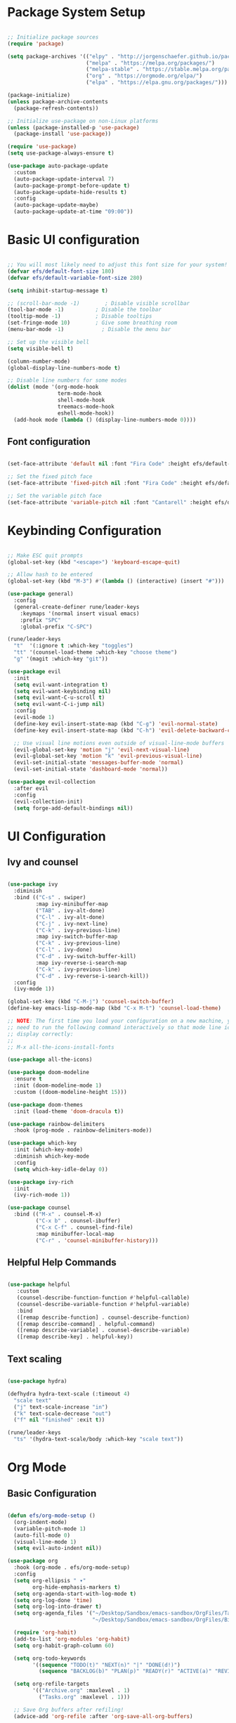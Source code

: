#+title Emacs from Scratch configuration
#+PROPERTY: header-args:emacs-lisp :tangle ./init.el :mkdirp yes

* Package System Setup

#+begin_src emacs-lisp

  ;; Initialize package sources
  (require 'package)

  (setq package-archives '(("elpy" . "http://jorgenschaefer.github.io/packages/")
                           ("melpa" . "https://melpa.org/packages/")
                           ("melpa-stable" . "https://stable.melpa.org/packages/")
                           ("org" . "https://orgmode.org/elpa/")
                           ("elpa" . "https://elpa.gnu.org/packages/")))

  (package-initialize)
  (unless package-archive-contents
    (package-refresh-contents))

  ;; Initialize use-package on non-Linux platforms
  (unless (package-installed-p 'use-package)
    (package-install 'use-package))

  (require 'use-package)
  (setq use-package-always-ensure t)

  (use-package auto-package-update
    :custom
    (auto-package-update-interval 7)
    (auto-package-prompt-before-update t)
    (auto-package-update-hide-results t)
    :config
    (auto-package-update-maybe)
    (auto-package-update-at-time "09:00"))

#+end_src

* Basic UI configuration

#+begin_src emacs-lisp

  ;; You will most likely need to adjust this font size for your system!
  (defvar efs/default-font-size 180)
  (defvar efs/default-variable-font-size 280)

  (setq inhibit-startup-message t)

  ;; (scroll-bar-mode -1)        ; Disable visible scrollbar
  (tool-bar-mode -1)          ; Disable the toolbar
  (tooltip-mode -1)           ; Disable tooltips
  (set-fringe-mode 10)        ; Give some breathing room
  (menu-bar-mode -1)            ; Disable the menu bar

  ;; Set up the visible bell
  (setq visible-bell t)

  (column-number-mode)
  (global-display-line-numbers-mode t)

  ;; Disable line numbers for some modes
  (dolist (mode '(org-mode-hook
                  term-mode-hook
                  shell-mode-hook
                  treemacs-mode-hook
                  eshell-mode-hook))
    (add-hook mode (lambda () (display-line-numbers-mode 0))))

 #+end_src

** Font configuration

#+begin_src emacs-lisp

  (set-face-attribute 'default nil :font "Fira Code" :height efs/default-font-size)

  ;; Set the fixed pitch face
  (set-face-attribute 'fixed-pitch nil :font "Fira Code" :height efs/default-font-size)

  ;; Set the variable pitch face
  (set-face-attribute 'variable-pitch nil :font "Cantarell" :height efs/default-variable-font-size :weight 'regular)

#+end_src

* Keybinding Configuration

#+begin_src emacs-lisp

          ;; Make ESC quit prompts
          (global-set-key (kbd "<escape>") 'keyboard-escape-quit)

          ;; Allow hash to be entered  
          (global-set-key (kbd "M-3") #'(lambda () (interactive) (insert "#")))

          (use-package general)
            :config
            (general-create-definer rune/leader-keys
              :keymaps '(normal insert visual emacs)
              :prefix "SPC"
              :global-prefix "C-SPC")

          (rune/leader-keys
            "t"  '(:ignore t :which-key "toggles")
            "tt" '(counsel-load-theme :which-key "choose theme")
            "g" '(magit :which-key "git"))

          (use-package evil
            :init
            (setq evil-want-integration t)
            (setq evil-want-keybinding nil)
            (setq evil-want-C-u-scroll t)
            (setq evil-want-C-i-jump nil)
            :config
            (evil-mode 1)
            (define-key evil-insert-state-map (kbd "C-g") 'evil-normal-state)
            (define-key evil-insert-state-map (kbd "C-h") 'evil-delete-backward-char-and-join)

            ;; Use visual line motions even outside of visual-line-mode buffers
            (evil-global-set-key 'motion "j" 'evil-next-visual-line)
            (evil-global-set-key 'motion "k" 'evil-previous-visual-line)
            (evil-set-initial-state 'messages-buffer-mode 'normal)
            (evil-set-initial-state 'dashboard-mode 'normal))

          (use-package evil-collection
            :after evil
            :config
            (evil-collection-init)
            (setq forge-add-default-bindings nil))

#+end_src

* UI Configuration

** Ivy and counsel

#+begin_src emacs-lisp

    (use-package ivy
      :diminish
      :bind (("C-s" . swiper)
             :map ivy-minibuffer-map
             ("TAB" . ivy-alt-done)
             ("C-l" . ivy-alt-done)
             ("C-j" . ivy-next-line)
             ("C-k" . ivy-previous-line)
             :map ivy-switch-buffer-map
             ("C-k" . ivy-previous-line)
             ("C-l" . ivy-done)
             ("C-d" . ivy-switch-buffer-kill)
             :map ivy-reverse-i-search-map
             ("C-k" . ivy-previous-line)
             ("C-d" . ivy-reverse-i-search-kill))
      :config
      (ivy-mode 1))

    (global-set-key (kbd "C-M-j") 'counsel-switch-buffer)
    (define-key emacs-lisp-mode-map (kbd "C-x M-t") 'counsel-load-theme)

    ;; NOTE: The first time you load your configuration on a new machine, you'll
    ;; need to run the following command interactively so that mode line icons
    ;; display correctly:
    ;;
    ;; M-x all-the-icons-install-fonts

    (use-package all-the-icons)

    (use-package doom-modeline
      :ensure t
      :init (doom-modeline-mode 1)
      :custom ((doom-modeline-height 15)))

    (use-package doom-themes
      :init (load-theme 'doom-dracula t))

    (use-package rainbow-delimiters
      :hook (prog-mode . rainbow-delimiters-mode))

    (use-package which-key
      :init (which-key-mode)
      :diminish which-key-mode
      :config
      (setq which-key-idle-delay 0))

    (use-package ivy-rich
      :init
      (ivy-rich-mode 1))

    (use-package counsel
      :bind (("M-x" . counsel-M-x)
             ("C-x b" . counsel-ibuffer)
             ("C-x C-f" . counsel-find-file)
             :map minibuffer-local-map
             ("C-r" . 'counsel-minibuffer-history)))

#+end_src

** Helpful Help Commands

#+begin_src emacs-lisp

  (use-package helpful
     :custom
     (counsel-describe-function-function #'helpful-callable)
     (counsel-describe-variable-function #'helpful-variable)
     :bind
     ([remap describe-function] . counsel-describe-function)
     ([remap describe-command] . helpful-command)
     ([remap describe-variable] . counsel-describe-variable)
     ([remap describe-key] . helpful-key))

#+end_src

** Text scaling

#+begin_src emacs-lisp

  (use-package hydra)

  (defhydra hydra-text-scale (:timeout 4)
    "scale text"
    ("j" text-scale-increase "in")
    ("k" text-scale-decrease "out")
    ("f" nil "finished" :exit t))

  (rune/leader-keys
    "ts" '(hydra-text-scale/body :which-key "scale text"))

 #+end_src

* Org Mode

** Basic Configuration

#+begin_src emacs-lisp

  (defun efs/org-mode-setup ()
    (org-indent-mode)
    (variable-pitch-mode 1)
    (auto-fill-mode 0)
    (visual-line-mode 1)
    (setq evil-auto-indent nil))

  (use-package org
    :hook (org-mode . efs/org-mode-setup)
    :config
    (setq org-ellipsis " ▾"
          org-hide-emphasis-markers t)
    (setq org-agenda-start-with-log-mode t)
    (setq org-log-done 'time)
    (setq org-log-into-drawer t)
    (setq org-agenda_files '("~/Desktop/Sandbox/emacs-sandbox/OrgFiles/Tasks.org"
                             "~/Desktop/Sandbox/emacs-sandbox/OrgFiles/Birthday.org"))

    (require 'org-habit)
    (add-to-list 'org-modules 'org-habit)
    (setq org-habit-graph-column 60)

    (setq org-todo-keywords
          '((sequence "TODO(t)" "NEXT(n)" "|" "DONE(d!)")
            (sequence "BACKLOG(b)" "PLAN(p)" "READY(r)" "ACTIVE(a)" "REVIEW(v)" "WAIT(w@/!)" "HOLD(h)" "|" "COMPLETED(c)" "CANC(k@)")))

    (setq org-refile-targets
          '(("Archive.org" :maxlevel . 1)
            ("Tasks.org" :maxlevel . 1)))

    ;; Save Org buffers after refiling!
    (advice-add 'org-refile :after 'org-save-all-org-buffers)

    (setq org-tag-alist
      '((:startgroup)
         ; Put mutually exclusive tags here
         (:endgroup)
         ("@errand" . ?E)
         ("@home" . ?H)
         ("@work" . ?W)
         ("agenda" . ?a)
         ("planning" . ?p)
         ("publish" . ?P)
         ("batch" . ?b)
         ("note" . ?n)
         ("idea" . ?i)))
  
    ;; Configure custom agenda views
    (setq org-agenda-custom-commands
          '(("d" "Dashboard"
             ((agenda "" ((org-deadline-warning-days 7)))
              (todo "NEXT"
                    ((org-agenda-overriding-header "Next Tasks")))
              (tags-todo "agenda/ACTIVE" ((org-agenda-overriding-header "Active Projects")))))

            ("n" "Next Tasks"
             ((todo "NEXT"
                    ((org-agenda-overriding-header "Next Tasks")))))


            ("W" "Work Tasks" tags-todo "+work-email")

            ;; Low-effort next actions
            ("e" tags-todo "+TODO=\"NEXT\"+Effort<15&+Effort>0"
             ((org-agenda-overriding-header "Low Effort Tasks")
              (org-agenda-max-todos 20)
              (org-agenda-files org-agenda-files)))

            ("w" "Workflow Status"
             ((todo "WAIT"
                    ((org-agenda-overriding-header "Waiting on External")
                     (org-agenda-files org-agenda-files)))
              (todo "REVIEW"
                    ((org-agenda-overriding-header "In Review")
                     (org-agenda-files org-agenda-files)))
              (todo "PLAN"
                    ((org-agenda-overriding-header "In Planning")
                     (org-agenda-todo-list-sublevels nil)
                     (org-agenda-files org-agenda-files)))
              (todo "BACKLOG"
                    ((org-agenda-overriding-header "Project Backlog")
                     (org-agenda-todo-list-sublevels nil)
                     (org-agenda-files org-agenda-files)))
              (todo "READY"
                    ((org-agenda-overriding-header "Ready for Work")
                     (org-agenda-files org-agenda-files)))
              (todo "ACTIVE"
                    ((org-agenda-overriding-header "Active Projects")
                     (org-agenda-files org-agenda-files)))
              (todo "COMPLETED"
                    ((org-agenda-overriding-header "Completed Projects")
                     (org-agenda-files org-agenda-files)))
              (todo "CANC"
                    ((org-agenda-overriding-header "Cancelled Projects")
                     (org-agenda-files org-agenda-files)))))))

    (defun dw/read-file-as-string (path)
      (with-temp-buffer
        (insert-file-contents path)
        (buffer-string)))

    (setq org-capture-templates
          `(("t" "Tasks / Projects")
            ("tt" "Task" entry (file+olp "~/Desktop/Sandbox/emacs-sandbox/OrgFiles/Tasks.org" "Inbox")
             "* TODO %?\n  %U\n  %a\n  %i" :empty-lines 1)
            ("ts" "Clocked Entry Subtask" entry (clock)
             "* TODO %?\n  %U\n  %a\n  %i" :empty-lines 1)
	  
            ("j" "Journal Entries")
            ("jj" "Journal" entry
             (file+olp+datetree "~/Desktop/Sandbox/emacs-sandbox/OrgFiles/Journal.org")
             "\n* %<%I:%M %p> - Journal :journal:\n\n%?\n\n"
             ;; ,(dw/read-file-as-string "~/Notes/Templates/Daily.org")
             :clock-in :clock-resume
             :empty-lines 1)
            ("jm" "Meeting" entry
             (file+olp+datetree "~/Desktop/Sandbox/emacs-sandbox/OrgFiles/Journal.org")
             "* %<%I:%M %p> - %a :meetings:\n\n%?\n\n"
             :clock-in :clock-resume
             :empty-lines 1)

            ("w" "Workflows")
            ("we" "Checking Email" entry (file+olp+datetree "~/Desktop/Sandbox/emacs-sandbox/OrgFiles/Journal.org")
             "* Checking Email :email:\n\n%?" :clock-in :clock-resume :empty-lines 1)
	  
            ("m" "Metrics Capture")
            ("mw" "Weight" table-line (file+headline "~/Desktop/Sandbox/emacs-sandbox/OrgFiles/Metrics.org" "Weight")
             "| %U | %^{Weight} | %^{Notes} |" :kill-buffer t)))

    (define-key global-map (kbd "C-c j")
      (lambda () (interactive) (org-capture nil "jj"))))


  (use-package org-bullets
    :after org
    :hook (org-mode . org-bullets-mode)
    :custom
    (org-bullets-bullet-list '("◉" "○" "●" "○" "●" "○" "●")))

  ;; Replace list hyphen with dot
  (font-lock-add-keywords 'org-mode
                          '(("^ *\\([-]\\) "
                             (0 (prog1 () (compose-region (match-beginning 1) (match-end 1) "•"))))))

  (with-eval-after-load 'org-faces
    (dolist (face '((org-level-1 . 1.2)
                  (org-level-2 . 1.1)
                  (org-level-3 . 1.05)
                  (org-level-4 . 1.0)
                  (org-level-5 . 1.1)
                  (org-level-6 . 1.1)
                  (org-level-7 . 1.1)
                  (org-level-8 . 1.1)))
      (set-face-attribute (car face) nil :font "Cantarell" :weight 'regular :height (cdr face)))
  
    ;; Ensure that anything that should be fixed-pitch in Org files appears that way
    (set-face-attribute 'org-block nil :foreground nil :inherit 'fixed-pitch)
    (set-face-attribute 'org-code nil   :inherit '(shadow fixed-pitch))
    (set-face-attribute 'org-table nil :inherit '(shadow fixed-pitch))
    (set-face-attribute 'org-verbatim nil :inherit '(shadow fixed-pitch))
    (set-face-attribute 'org-special-keyword nil :inherit '(font-lock-comment-face fixed-pitch))
    (set-face-attribute 'org-meta-line nil :inherit '(font-lock-comment-face fixed-pitch))
    (set-face-attribute 'org-checkbox nil :inherit 'fixed-pitch))

  ;; Make sure org-indent face is available
  (require 'org-indent)

  (defun efs/org-mode-visual-fill ()
    (setq visual-fill-column-width 100
          visual-fill-column-center-text t)
    (visual-fill-column-mode 1))

  (use-package visual-fill-column
    :hook (org-mode . efs/org-mode-visual-fill))


  (with-eval-after-load 'org
    (org-babel-do-load-languages
        'org-babel-load-languages
        '((emacs-lisp . t)
          (python . t)))
    (setq org-confirm-babel-evaluate nil)
    (push '("conf-unix" . conf-unix) org-src-lang-modes))

  (with-eval-after-load 'org
    ;; This is needed as of Org 9.2
    (require 'org-tempo)

    (add-to-list 'org-structure-template-alist '("sh" . "src shell"))
    (add-to-list 'org-structure-template-alist '("el" . "src emacs-lisp"))
    (add-to-list 'org-structure-template-alist '("py" . "src python")))

#+end_src

** Configure Babel Languages

#+begin_src emacs-lisp

  (org-babel-do-load-languages
    'org-babel-load-languages
    '((emacs-lisp . t)
      (python . t)))

  (push '("conf-unix" . conf-unix) org-src-lang-modes)
  (setq org-confirm-babel-evaluate nil)

#+end_src

** Auto-tangle Configuration files

#+begin_src emacs-lisp

;; Automatically tangle our Emacs.org config file when we save it
(defun efs/org-babel-tangle-config ()
    ;; Dynamic scoping to the rescue
    (let ((org-confirm-babel-evaluate nil))
      (org-babel-tangle)))

(add-hook 'org-mode-hook (lambda () (add-hook #'after-save-hook #'efs/org-babel-tangle-config)))

#+end_src

** Org-reveal

#+begin_src emacs-lisp

  (use-package ox-reveal)

#+end_src

* Development

** Commenting

#+begin_src emacs-lisp

(use-package evil-nerd-commenter
  :bind ("M-/" . evilnc-comment-or-uncomment-lines))

#+end_src

** Languages

*** Language Servers

#+begin_src emacs-lisp

  (defun efs/lsp-mode-setup ()
     (setq lsp-headerline-breadcrumb-segments '(path-up-to-project file symbols))
     (lsp-headerline-breadcrumb-mode))

   (use-package lsp-mode
     :commands (lsp lsp-deferred)
     :hook (lsp-mode . efs/lsp-mode-setup)
     :init
     (setq lsp-keymap-prefix "C-c l")  ;; Or 'C-l', 's-l'
     :config
     (lsp-enable-which-key-integration t))

   (use-package lsp-ui
     :hook (lsp-mode . lsp-ui-mode)
     :custom
     (lsp-ui-doc-position 'bottom))

   (use-package lsp-treemacs
     :after lsp)

   (use-package lsp-ivy)

#+end_src

*** Debugging with dap-mode

#+begin_src emacs-lisp
  ;; (use-package exec-path-from-shell
  ;;   :ensure
  ;;   :init (exec-path-from-shell-initialize))

  ;; (use-package dap-mode
  ;;   :custom
  ;;   ;; (dap-auto-configure-mode 1)
  ;;   (dap-auto-configure-features '(sessions locals tooltip))
  ;;   (lsp-enable-dap-auto-configure nil)
  ;;   ;; :commands dap-debug
  ;;   ;; :config
  ;;   ;; (setq lsp-enable-dap-auto-configure nil)
  ;;   ;; (require 'dap-ui)
  ;;   ;; (require 'dap-node)
  ;;   ;; (dap-node-setup)
  ;;   ;; (dap-ui-mode 1)
  ;;   ;; (dap-ui-controls-mode 1)
  ;;   ;; (require 'dap-hydra)
  ;;   ;; (require 'dap-cpptools)
  ;;   ;; (require 'dap-gdb-lldb)
  ;;   ;; (dap-gdb-lldb-setup)
  ;;   ;; (dap-register-debug-template "Rust::GDB Run Configuration"
  ;;   ;;   (list :type "gdb"
  ;;   ;;         :request "launch"
  ;;   ;;         :name "GDB::Run"
  ;;   ;;         :gdbpath "rust-gdb"
  ;;   ;;         :target nil
  ;;   ;;         :cwd nil))
  ;;   (general-define-key
  ;;    :keymaps 'lsp-mode-map
  ;;    :prefix lsp-keymap-prefix
  ;;    "d" '(dap-hydra t :wk "debugger")))
  ;; (dap-auto-configure-features '(sessions locals tooltip)))

#+end_src

*** Flycheck

#+begin_src emacs-lisp

  (use-package flycheck
    :ensure t
    :init (global-flycheck-mode))

#+end_src

*** TypeScript

#+begin_src emacs-lisp

  (use-package typescript-mode
    :mode "\\.ts\\'"
    :hook (typescript-mode . lsp-deferred)
    :config
    (setq typescript-indent-level 2)
    (require 'dap-node)
    (dap-node-setup)) ;; Automatically installs Node debug adapter if needed


#+end_src

*** Rust

#+begin_src emacs-lisp

  (use-package rust-mode
    :ensure t
    :hook (rust-mode . lsp-deferred))

  (with-eval-after-load 'rust-mode
    (add-hook 'flycheck-mode-hook #'flycheck-rust-setup))

 #+end_src
 
*** Python

#+begin_src emacs-lisp

      (require 'dap-python)

      ;; (use-package dap-python
      ;;   :ensure t
      ;;   :custom
      ;;   (dap-register-debug-template "Python :: Run pytest (at point)"
      ;;                                (list :type "python-test-at-point"
      ;;                                      :args ""
      ;;                                      :module "pytest"
      ;;                                      :request "launch"
      ;;                                      :debugger 'debugpy
      ;;                                      :name "Python :: Run pytest (at point)")))

      (use-package python-mode
        :ensure nil
        :hook (python-mode . lsp-deferred)
        :custom
        (python-shell-interpreter "python")
        (dap-python-executable "python")
        (dap-python-debugger 'ptvsd)
        :config
        (require 'dap-python))
      ;; Python (pyright): https://emacs-lsp.github.io/lsp-pyright/
      (use-package lsp-pyright
        :hook (python-mode . (lambda ()
                               (require 'lsp-pyright)
                               (lsp-deferred))))

            ;; (use-package lsp-jedi
            ;; :ensure t
            ;; :config
            ;; (with-eval-after-load "lsp-mode"
            ;;   (add-to-list 'lsp-disabled-clients 'pyls)
            ;;   (add-to-list 'lsp-enabled-clients 'jedi)))

#+end_src

** LLVM-mode

#+begin_src emacs-lisp

  (load-file "/Users/roland/.emacs.d/llvm-mode.el")

#+end_src

** Company Mode

#+begin_src emacs-lisp

  ;; Temporary solution to load company.el as the melpa
  ;; package seems obsolete.
  ;; (load-file "/Users/roland/.emacs.d/company-mode/company.el")

  (use-package company
    :after lsp-mode
    :hook (lsp-mode . company-mode)
    :bind (:map company-active-map
           ("<tab>" . company-complete-selection))
          (:map lsp-mode-map
           ("<tab>" . company-indent-or-complete-common))
    :custom
    (company-minimum-prefix-length 1)
    (company-idle-delay 0.0))

  (use-package company-box
    :hook (company-mode . company-box-mode))

#+end_src

** Yasnippet

#+begin_src emacs-lisp

  (use-package yasnippet
    :ensure
    :config
    (yas-reload-all)
    (add-hook 'prog-mode-hook 'yas-minor-mode)
    (add-hook 'text-mode-hook 'yas-minor-mode))

#+end_src

** Projectile

#+begin_src emacs-lisp

  (use-package projectile
    :diminish projectile-mode
    :config (projectile-mode)
    :custom ((projectile-completion-system 'ivy))
    :bind-keymap
    ("C-c p" . projectile-command-map)
    :init
    (when (file-directory-p "~/Desktop/Projects")
      (setq projectile-project-search-path '("~/Desktop/Projects")))
    (setq projectile-switch-project-action #'projectile-dired))


  (use-package counsel-projectile
    :after projectile
    :config
    (counsel-projectile-mode 1))

#+end_src

** Magit

#+begin_src emacs-lisp

  (use-package magit
    :custom
    (magit-display-buffer-function #'magit-display-buffer-same-window-except-diff-v1))

  (use-package forge
    :after magit)

  (setq auth-sources '("~/.authinfo"))

#+end_src

** Virtual envs

*** Poetry

#+begin_src emacs-lisp

  ;; (use-package poetry
  ;;   :hook
  ;;   ;; Activate poetry-tracking-mode when python-mode is active
  ;;   (python-mode . poetry-tracking-mode))

#+end_src

*** Conda

#+begin_src emacs-lisp

  (require 'conda)
  ;; if you want interactive shell support, include:
  (conda-env-initialize-interactive-shells)
  ;; if you want eshell support, include:
  (conda-env-initialize-eshell)
  ;; if you want auto-activation (see below for details), include:
  (conda-env-autoactivate-mode t)
  ;; if you want to automatically activate a conda environment on the opening of a file:
  (add-hook 'find-file-hook (lambda () (when (bound-and-true-p conda-project-env-path)
                                         (conda-env-activate-for-buffer))))

  (custom-set-variables
   '(conda-anaconda-home "/Users/roland/opt/miniconda3"))

  (setq
   conda-env-home-directory (expand-file-name "/Users/roland/opt/miniconda3")
   conda-env-subdirectory "envs")

#+end_src

* Terminals

** term-mode

#+begin_src emacs-lisp

  (use-package term
    :config
    (setq explicit-shell-file-name "zsh")
    ;;(setq explicit-zsh-args '())
    (setq term-prompt-regexp "^[^#$%>\n]*[#$%>] *"))

(use-package eterm-256color
  :hook (term-mode . eterm-256color-mode))

#+end_src

** vterm

#+begin_src emacs-lisp

  (use-package vterm
    :commands vterm
    :config
    (setq term-prompt-regexp "^[^#$%>\n]*[#$%>] *")
    ;;(setq vterm-shell "zsh")
    (setq vterm-max-scrollback 10000))

#+end_src

** shell-mode

#+begin_src emacs-lisp

  (setq comint-output-filter-functions
        (remove 'ansi-color-process-output comint-output-filter-functions))

  (add-hook 'shell-mode-hook
            (lambda ()
              ;; Disable font-locking in this buffer to improve performance
              (font-lock-mode -1)
              ;; Prevent font-locking from being re-enabled in this buffer
              (make-local-variable 'font-lock-function)
              (setq font-lock-function (lambda (_) nil))
              (add-hook 'comint-preoutput-filter-functions 'xterm-color-filter nil t)))

#+end_src

** Eshell
#+begin_src emacs-lisp

  (defun efs/configure-eshell ()
    ;; Save command history when commands are entered
    (add-hook 'eshell-pre-command-hook 'eshell-save-some-history)

    ;; Truncate buffer for performance
    (add-to-list 'eshell-output-filter-functions 'eshell-truncate-buffer)

    ;; Bind some useful keys for evil-mode
    (evil-define-key '(normal insert visual) eshell-mode-map (kbd "C-r") 'counsel-esh-history)
    (evil-define-key '(normal insert visual) eshell-mode-map (kbd "<home>") 'eshell-bol)
    (evil-normalize-keymaps)

    (setq eshell-history-size         10000
          eshell-buffer-maximum-lines 10000
          eshell-hist-ignoredups t
          eshell-scroll-to-bottom-on-input t))

  (use-package eshell-git-prompt)

  (use-package eshell
    :hook (eshell-first-time-mode . efs/configure-eshell)
    :config
    (with-eval-after-load 'esh-opt
      (setq eshell-destroy-buffer-when-process-dies t)
      (setq eshell-visual-commands '("htop" "zsh" "vim")))
    (eshell-git-prompt-use-theme 'powerline))

#+end_src

* File Management

** Dired

#+begin_src emacs-lisp

  ;; Get the ls command from coreutils as the one in MacOs
  ;; doesn't support directory sorting
  (when (equal system-type 'darwin)
      (setq insert-directory-program "gls" dired-use-ls-dired t))

  (use-package dired
    :ensure nil
    ;; :hook (dired-mode . all-the-icons-dired-mode)
    :commands (dired dired-jump)
    :bind (("C-x C-j" . dired-jump))
    :custom ((dired-listing-switches "-al --human-readable --group-directories-first"))
    :config
    ;; Required to use dired prefixed functions like dired-mark-extensions
    (require 'dired-x)
    (require 'dired-single)
    (evil-collection-define-key 'normal 'dired-mode-map
      "h" 'dired-single-up-directory
      "l" 'dired-single-buffer))

  ;; Inside `use-package dired`
  (use-package dired-single)

  (use-package all-the-icons-dired
    :hook (dired-mode . all-the-icons-dired-mode)
    ;; Looks like it is necessary to display colored icons
    :init (setq all-the-icons-dired-monochrome nil))

  (use-package dired-open
    :config
    ;; Doesn't work as expected!
    ;; (add-to-list 'dired-open-functions #'dired-open-xdg t)
    ;; -- OR! --
    (setq dired-open-extensions '(("png" . "feh")
                                  ("mkv" . "mpv"))))


  (use-package dired-hide-dotfiles
    :hook (dired-mode . dired-hide-dotfiles-mode)
    :config
    (evil-collection-define-key 'normal 'dired-mode-map
      "H" 'dired-hide-dotfiles-mode))

  ;; For nice permission coloring and overall better looks 
  (use-package diredfl
    :hook (dired-mode . diredfl-global-mode))

#+end_src
